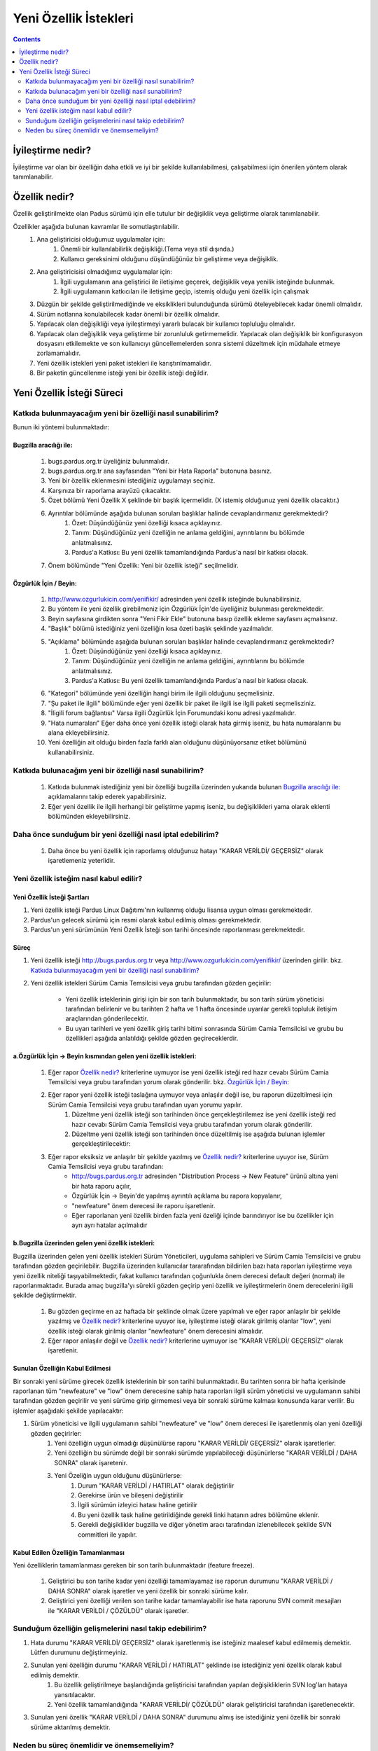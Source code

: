 Yeni Özellik İstekleri
~~~~~~~~~~~~~~~~~~~~~~

.. contents:: :depth: 2

.. .. admonition:: Abstract

.. #. İyileştirme nedir?

İyileştirme nedir?
==================

İyileştirme var olan bir özelliğin daha etkili ve iyi bir şekilde kullanılabilmesi, çalışabilmesi için önerilen yöntem olarak tanımlanabilir.

.. #. Özellik nedir?

Özellik nedir?
==============

Özellik geliştirilmekte olan Padus sürümü için elle tutulur bir değişiklik veya geliştirme olarak tanımlanabilir.

Özellikler aşağıda bulunan kavramlar ile somutlaştırılabilir.
    #. Ana geliştiricisi olduğumuz uygulamalar için:
        #. Önemli bir kullanılabilirlik değişikliği.(Tema veya stil dışında.)
        #. Kullanıcı gereksinimi olduğunu düşündüğünüz bir geliştirme veya değişiklik.
    #. Ana geliştiricisisi olmadığımız uygulamalar için:
        #. İlgili uygulamanın ana geliştirici ile iletişime geçerek, değişiklik veya yenilik isteğinde bulunmak.
        #. İlgili uygulamanın katkıcıları ile iletişime geçip, istemiş olduğu yeni özellik için çalışmak
    #. Düzgün bir şekilde geliştirilmediğinde ve eksiklikleri bulunduğunda sürümü öteleyebilecek kadar önemli olmalıdır.
    #. Sürüm notlarına konulabilecek kadar önemli bir özellik olmalıdır.
    #. Yapılacak olan değişikliği veya iyileştirmeyi yararlı bulacak bir kullanıcı topluluğu olmalıdır.
    #. Yapılacak olan değişiklik veya geliştirme bir zorunluluk getirmemelidir.
       Yapılacak olan değişiklik bir konfigurasyon dosyasını etkilemekte ve son kullanıcıyı güncellemelerden sonra sistemi düzeltmek için müdahale etmeye zorlamamalıdır.
    #. Yeni özellik istekleri yeni paket istekleri ile karıştırılmamalıdır.
    #. Bir paketin güncellenme isteği yeni bir özellik isteği değildir.

.. #. Yeni Özellik İsteği Süreci

Yeni Özellik İsteği Süreci
==========================

Katkıda bulunmayacağım yeni bir özelliği nasıl sunabilirim?
------------------------------------------------------------
Bunun iki yöntemi bulunmaktadır:

Bugzilla aracılığı ile:
^^^^^^^^^^^^^^^^^^^^^^^
    #. bugs.pardus.org.tr üyeliğiniz bulunmalıdır.
    #. bugs.pardus.org.tr ana sayfasından "Yeni bir Hata Raporla" butonuna basınız.
    #. Yeni bir özellik eklenmesini istediğiniz uygulamayı seçiniz.
    #. Karşınıza bir raporlama arayüzü çıkacaktır.
    #. Özet bölümü Yeni Özellik X şeklinde bir başlık içermelidir. (X istemiş olduğunuz yeni özellik olacaktır.)
    #. Ayrıntılar bölümünde aşağıda bulunan soruları başlıklar halinde cevaplandırmanız gerekmektedir?
        #. Özet: Düşündüğünüz yeni özelliği kısaca açıklayınız.
        #. Tanım: Düşündüğünüz yeni özelliğin ne anlama geldiğini, ayrıntılarını bu bölümde anlatmalısınız.
        #. Pardus'a Katkısı: Bu yeni özellik tamamlandığında Pardus'a nasıl bir katkısı olacak.
    #. Önem bölümünde "Yeni Özellik: Yeni bir özellik isteği" seçilmelidir.

Özgürlük İçin / Beyin:
^^^^^^^^^^^^^^^^^^^^^^
   #. http://www.ozgurlukicin.com/yenifikir/ adresinden yeni özellik isteğinde bulunabilirsiniz.
   #. Bu yöntem ile yeni özellik girebilmeniz için Özgürlük İçin'de üyeliğiniz bulunması gerekmektedir.
   #. Beyin sayfasına girdikten sonra "Yeni Fikir Ekle" butonuna basıp özellik ekleme sayfasını açmalısınız.
   #. "Başlık" bölümü istediğiniz yeni özelliğin kısa özeti başlık şeklinde yazılmalıdır.
   #. "Açıklama" bölümünde aşağıda bulunan soruları başlıklar halinde cevaplandırmanız gerekmektedir?
        #. Özet: Düşündüğünüz yeni özelliği kısaca açıklayınız.
        #. Tanım: Düşündüğünüz yeni özelliğin ne anlama geldiğini, ayrıntılarını bu bölümde anlatmalısınız.
        #. Pardus'a Katkısı: Bu yeni özellik tamamlandığında Pardus'a nasıl bir katkısı olacak.
   #. "Kategori" bölümünde yeni özelliğin hangi birim ile ilgili olduğunu şeçmelisiniz.
   #. "Şu paket ile ilgili" bölümünde eğer yeni özellik bir paket ile ilgili ise ilgili paketi seçmelisziniz.
   #. "İligili forum bağlantısı" Varsa ilgili Özgürlük İçin Forumundaki konu adresi yazılmalıdır.
   #. "Hata numaraları" Eğer daha önce yeni özellik isteği olarak hata girmiş iseniz, bu hata numaralarını bu alana ekleyebilirsiniz.
   #. Yeni özelliğin ait olduğu birden fazla farklı alan olduğunu düşünüyorsanız etiket bölümünü kullanabilirsiniz.

Katkıda bulunacağım yeni bir özelliği nasıl sunabilirim?
--------------------------------------------------------
    #. Katkıda bulunmak istediğiniz yeni bir özelliği bugzilla üzerinden yukarıda bulunan `Bugzilla aracılığı ile:`_ açıklamalarını takip ederek yapabilirsiniz.
    #. Eğer yeni özellik ile ilgili herhangi bir geliştirme yapmış iseniz, bu değişiklikleri yama olarak eklenti bölümünden ekleyebilirsiniz.

Daha önce sunduğum bir yeni özelliği nasıl iptal edebilirim?
------------------------------------------------------------
    #. Daha önce bu yeni özellik için raporlamış olduğunuz hatayı "KARAR VERİLDİ/ GEÇERSİZ" olarak işaretlemeniz yeterlidir.

Yeni özellik isteğim nasıl kabul edilir?
----------------------------------------

Yeni Özellik İsteği Şartları
^^^^^^^^^^^^^^^^^^^^^^^^^^^^

#. Yeni özellik isteği Pardus Linux Dağıtımı'nın kullanmış olduğu lisansa uygun olması gerekmektedir.
#. Pardus'un gelecek sürümü için resmi olarak kabul edilmiş olması gerekmektedir.
#. Pardus'un yeni sürümünün Yeni Özellik İsteği son tarihi öncesinde raporlanması gerekmektedir.

Süreç
^^^^^

#. Yeni özellik isteği http://bugs.pardus.org.tr veya  http://www.ozgurlukicin.com/yenifikir/ üzerinden girilir. bkz. `Katkıda bulunmayacağım yeni bir özelliği nasıl sunabilirim?`_
#. Yeni özellik istekleri Sürüm Camia Temsilcisi veya grubu tarafından gözden geçirilir:

    * Yeni özellik isteklerinin girişi için bir son tarih bulunmaktadır, bu son tarih sürüm yöneticisi tarafından belirlenir ve bu tarihten 2 hafta ve 1 hafta öncesinde uyarılar gerekli topluluk iletişim araçlarından gönderilecektir.
    * Bu uyarı tarihleri ve yeni özellik giriş tarihi bitimi sonrasında Sürüm Camia Temsilcisi ve grubu bu özellikleri aşağıda anlatıldığı şekilde gözden geçireceklerdir.


a.Özgürlük İçin -> Beyin kısmından gelen yeni özellik istekleri:
^^^^^^^^^^^^^^^^^^^^^^^^^^^^^^^^^^^^^^^^^^^^^^^^^^^^^^^^^^^^^^^^
        #. Eğer rapor `Özellik nedir?`_ kriterlerine uymuyor ise yeni özellik isteği red hazır cevabı Sürüm Camia Temsilcisi veya grubu tarafından yorum olarak gönderilir. bkz. `Özgürlük İçin / Beyin:`_
        #. Eğer rapor yeni özellik isteği taslağına uymuyor veya anlaşılır değil ise, bu raporun düzeltilmesi için Sürüm Camia Temsilcisi veya grubu tarafından uyarı yorumu yapılır. 
            #. Düzeltme yeni özellik isteği son tarihinden önce gerçekleştirilemez ise yeni özellik isteği red hazır cevabı Sürüm Camia Temsilcisi veya grubu tarafından yorum olarak gönderilir.
            #. Düzeltme yeni özellik isteği son tarihinden önce düzeltilmiş ise aşağıda bulunan işlemler gerçekleştirilecektir:

        #. Eğer rapor eksiksiz ve anlaşılır bir şekilde yazılmış ve `Özellik nedir?`_ kriterlerine uyuyor ise, Sürüm Camia Temsilcisi veya grubu tarafından:
            - http://bugs.pardus.org.tr adresinden "Distribution Process -> New Feature" ürünü altına yeni bir hata raporu açılır,
            - Özgürlük İçin -> Beyin'de yapılmış ayrıntılı açıklama bu rapora kopyalanır,
            - "newfeature" önem derecesi ile raporu işaretlenir.
            - Eğer raporlanan yeni özellik birden fazla yeni özeliği içinde barındırıyor ise bu özellikler için ayrı ayrı hatalar açılmalıdır

b.Bugzilla üzerinden gelen yeni özellik istekleri:
^^^^^^^^^^^^^^^^^^^^^^^^^^^^^^^^^^^^^^^^^^^^^^^^^^

Bugzilla üzerinden gelen yeni özellik istekleri Sürüm Yöneticileri, uygulama sahipleri ve Sürüm Camia Temsilcisi ve grubu tarafından gözden geçirilebilir. Bugzilla üzerinden kullanıcılar tararafından bildirilen bazı hata raporları iyileştirme veya yeni özellik niteliği taşıyabilmektedir, fakat kullanıcı tarafından çoğunlukla önem derecesi default değeri (normal) ile raporlanmaktadır. Burada amaç bugzilla'yı sürekli gözden geçirip yeni özellik ve iyileştirmelerin önem derecelerini ilgili şekilde değiştirmektir.

    #. Bu gözden geçirme en az haftada bir şeklinde olmak üzere yapılmalı ve eğer rapor anlaşılır bir şekilde yazılmış ve `Özellik nedir?`_ kriterlerine uyuyor ise, iyileştirme isteği olarak girilmiş olanlar "low", yeni özellik isteği olarak girilmiş olanlar "newfeature" önem derecesini almalıdır.
    #. Eğer rapor anlaşılır değil ve `Özellik nedir?`_ kriterlerine uymuyor ise "KARAR VERİLDİ/ GEÇERSİZ" olarak işaretlenir.


Sunulan Özelliğin Kabul Edilmesi
^^^^^^^^^^^^^^^^^^^^^^^^^^^^^^^^

Bir sonraki yeni sürüme girecek özellik isteklerinin bir son tarihi bulunmaktadır. Bu tarihten sonra bir hafta içerisinde raporlanan tüm "newfeature" ve "low" önem derecesine sahip hata raporları ilgili sürüm yöneticisi ve uygulamanın sahibi tarafından gözden geçirilir ve yeni sürüme girip girmemesi veya bir sonraki sürüme kalması konusunda karar verilir. Bu işlemler aşağıdaki şekilde yapılacaktır: 

#. Sürüm yöneticisi ve ilgili uygulamanın sahibi "newfeature" ve "low" önem derecesi ile işaretlenmiş olan yeni özelliği gözden geçirirler:
    #. Yeni özelliğin uygun olmadığı düşünülürse raporu "KARAR VERİLDİ/ GEÇERSİZ" olarak işaretlerler.
    #. Yeni özelliğin bu sürümde değil bir sonraki sürümde yapılabileceği düşünürlerse  "KARAR VERİLDİ / DAHA SONRA" olarak işaretenir.
    #. Yeni Özeliğin uygun olduğunu düşünürlerse:
        #. Durum "KARAR VERİLDİ / HATIRLAT" olarak değiştirilir
        #. Gerekirse ürün ve bileşeni değiştirilir
        #. İlgili sürümün izleyici hatası haline getirilir
        #. Bu yeni özellik task haline getirildiğinde gerekli linki hatanın adres bölümüne eklenir.
        #. Gerekli değişiklikler bugzilla ve diğer yönetim aracı tarafından izlenebilecek şekilde SVN commitleri ile yapılır.

Kabul Edilen Özelliğin Tamamlanması
^^^^^^^^^^^^^^^^^^^^^^^^^^^^^^^^^^^

Yeni özelliklerin tamamlanması gereken bir son tarih bulunmaktadır (feature freeze).

    #. Geliştirici bu son tarihe kadar yeni özelliği tamamlayamaz ise raporun durumunu "KARAR VERİLDİ / DAHA SONRA" olarak işaretler ve yeni özellik bir sonraki sürüme kalır.
    #. Geliştirici yeni özelliği verilen son tarihe kadar tamamlayabilir ise hata raporunu SVN commit mesajları ile "KARAR VERİLDİ / ÇÖZÜLDÜ" olarak işaretler.


Sunduğum özelliğin gelişmelerini nasıl takip edebilirim?
--------------------------------------------------------

#. Hata durumu "KARAR VERİLDİ/ GEÇERSİZ" olarak işaretlenmiş ise isteğiniz maalesef kabul edilmemiş demektir. Lütfen durumunu değiştirmeyiniz.
#. Sunulan yeni özelliğin durumu "KARAR VERİLDİ / HATIRLAT" şeklinde ise istediğiniz yeni özellik olarak kabul edilmiş demektir.
    #. Bu özellik geliştirilmeye başlandığında geliştiricisi tarafından yapılan değişikliklerin SVN log'ları hataya yansıtılacaktır.
    #. Yeni özellik tamamlandığında "KARAR VERİLDİ/ ÇÖZÜLDÜ" olarak geliştiricisi tarafından işaretlenecektir.
#. Sunulan yeni özellik "KARAR VERİLDİ / DAHA SONRA" durumunu almış ise istediğiniz yeni özellik bir sonraki sürüme aktarılmış demektir.

Neden bu süreç önemlidir ve önemsemeliyim?
----------------------------------------------------

Yeni özellik istekleri başta Pardus olmak üzere tüm dünyayı geliştirecek ve iyileştirecek değişikliklerdir. Geliştiricilerin, kullanıcılar ile iletişime geçişi ve geri dönüş alışı, Pardus'u iyeye götürmek için bir fırsattır.

Yeni özellik isteklerinin bu şekilde bir sürece oturtulması, özelliklerin ve durumlarının iyi tanımlanması için önemlidir. Bu süreç öncesindeki zamanlarda son dakikada eklenmek istenen değişiklikler olmuş veya önceliği belirlenmemiş bir çok yeni özellik sürümün tarihinin ötelenmesine neden olmuştur.

Pardus Linux Dağıtımı tahmin edilebilir bir sürüm çizelgesi kullanmayı amaçlamaktadır. Bu doğrultuda yeni özellik istekleri de belirli bir zaman çizelgesine sahiptir. Dönemsel olarak yeni özellik isteklerinin izlenmesi, sürüm çizelgelerinde öngörü yapılabilirliğini arttırmaktadır.


Featureların tanımlı olması aşağıda bulunan yararları bereberinde getirmektedir:

   #. Hata takip sistemi üzerinden raporlanan yeni özellikler ile kimin uğraştığı gözlemlenebilmekte ve daha iyiye götürebilmek için iletişim ve önerilere açık olmasını sağlamaktadır.
   #. İlgili ve yardım edebilcek kişiler bulunabilmektedir.
   #. Test edilmesi gereken önemli noktalar ortaya çıkmakta ve testçilerin tecrübeleri ve bilgileri bu yönde tazelenmektedir.
   #. Ne üzerinde çalışıldığı hakkında heyecan yaratmaktadır.
   #. Son anda çıkan surprizler bertaraf edilebilmektedir.
   #. Ne yaptığımız hakkında bilgi verilebilmektedir.
   #. Sürüm notlarının çıkarılması kolaylaşmaktadır. Yapılması gereken FutureFeature anahtarı ve "KARAR VERİLDİ/ ÇÖZÜLDÜ" durumuna sahip olan hataları filtrelemektir.
   #. Medya ve basın ile ilişkillerde bu bilgilerden yaralanılabilmektedir.

